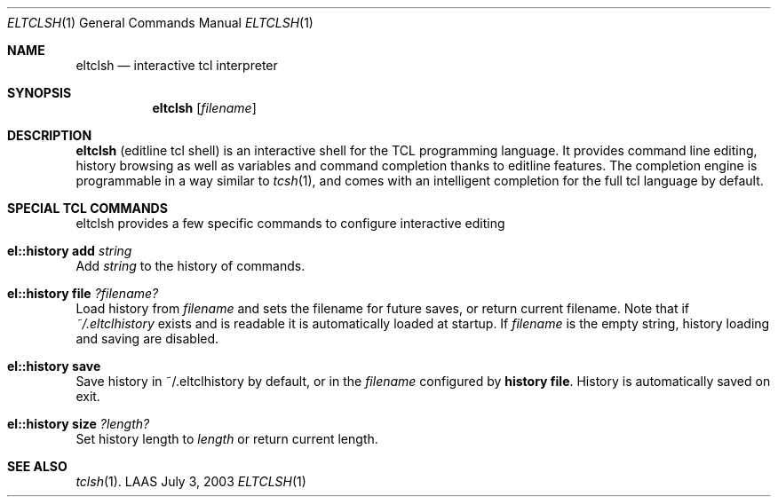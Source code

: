 .\"	$LAAS$ */
.\" Copyright (c) 2003,2011 LAAS/CNRS                       --  Mon Jul  7 2003
.\" All rights reserved.
.\"
.\" Redistribution and use  in source  and binary  forms,  with or without
.\" modification, are permitted provided that the following conditions are
.\" met:
.\"
.\"   1. Redistributions of  source  code must retain the  above copyright
.\"      notice, this list of conditions and the following disclaimer.
.\"   2. Redistributions in binary form must reproduce the above copyright
.\"      notice,  this list of  conditions and the following disclaimer in
.\"      the  documentation  and/or  other   materials provided  with  the
.\"      distribution.
.\"
.\" THIS  SOFTWARE IS PROVIDED BY  THE  COPYRIGHT HOLDERS AND CONTRIBUTORS
.\" "AS IS" AND  ANY  EXPRESS OR IMPLIED  WARRANTIES,  INCLUDING,  BUT NOT
.\" LIMITED TO, THE IMPLIED WARRANTIES  OF MERCHANTABILITY AND FITNESS FOR
.\" A PARTICULAR  PURPOSE ARE DISCLAIMED. IN  NO EVENT SHALL THE COPYRIGHT
.\" HOLDERS OR      CONTRIBUTORS  BE LIABLE FOR   ANY    DIRECT, INDIRECT,
.\" INCIDENTAL,  SPECIAL,  EXEMPLARY, OR CONSEQUENTIAL DAMAGES (INCLUDING,
.\" BUT NOT LIMITED TO, PROCUREMENT OF  SUBSTITUTE GOODS OR SERVICES; LOSS
.\" OF USE, DATA, OR PROFITS; OR BUSINESS INTERRUPTION) HOWEVER CAUSED AND
.\" ON ANY THEORY OF LIABILITY, WHETHER IN  CONTRACT, STRICT LIABILITY, OR
.\" TORT (INCLUDING NEGLIGENCE OR OTHERWISE) ARISING IN ANY WAY OUT OF THE
.\" USE   OF THIS SOFTWARE, EVEN   IF ADVISED OF   THE POSSIBILITY OF SUCH
.\" DAMAGE.
.Dd July 3, 2003
.Dt ELTCLSH 1
.Os LAAS
.Sh NAME
.Nm eltclsh
.Nd interactive tcl interpreter
.Sh SYNOPSIS
.Nm
.Op Ar filename
.Sh DESCRIPTION
.Pp
.Nm
(editline tcl shell) is an interactive shell for the TCL programming
language. It provides command line editing, history browsing as well as
variables and command completion thanks to editline features. The
completion engine is programmable in a way similar to
.Xr tcsh 1 ,
and comes
with an intelligent completion for the full tcl language by default.
.Sh SPECIAL TCL COMMANDS
eltclsh provides a few specific commands to configure interactive editing
.Bl -ohang
.It Sy el::history add Ar string
Add
.Ar string
to the history of commands.
.It Sy el::history file Ar ?filename?
Load history from
.Ar filename
and sets the filename for future saves, or return current filename. Note that
if
.Pa ~/.eltclhistory
exists and is readable it is automatically loaded at startup.
If
.Ar filename
is the empty string, history loading and saving are disabled.
.It Sy el::history save
Save history in ~/.eltclhistory by default, or in the
.Ar filename
configured by
.Sy history file .
History is automatically saved on exit.
.It Sy el::history size Ar ?length?
Set history length to
.Ar length
or return current length.
.El
.Sh SEE ALSO
.Xr tclsh 1 .
